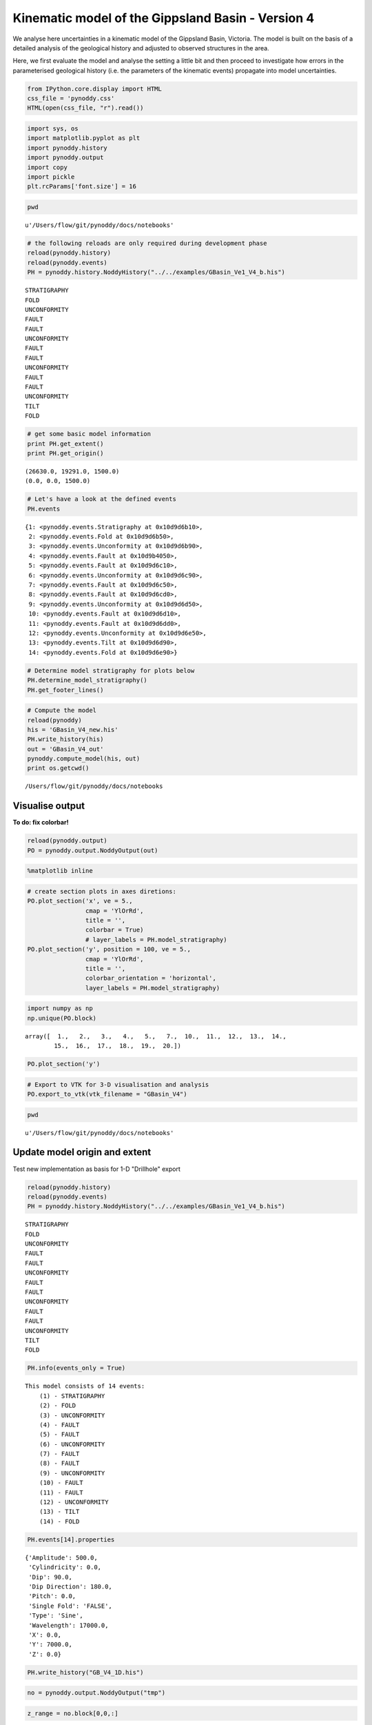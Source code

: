 
Kinematic model of the Gippsland Basin - Version 4
==================================================

We analyse here uncertainties in a kinematic model of the Gippsland
Basin, Victoria. The model is built on the basis of a detailed analysis
of the geological history and adjusted to observed structures in the
area.

Here, we first evaluate the model and analyse the setting a little bit
and then proceed to investigate how errors in the parameterised
geological history (i.e. the parameters of the kinematic events)
propagate into model uncertainties.

.. code:: python

    from IPython.core.display import HTML
    css_file = 'pynoddy.css'
    HTML(open(css_file, "r").read())




.. raw:: html

    <link href='http://fonts.googleapis.com/css?family=Alegreya+Sans:100,300,400,500,700,800,900,100italic,300italic,400italic,500italic,700italic,800italic,900italic' rel='stylesheet' type='text/css'>
    <link href='http://fonts.googleapis.com/css?family=Arvo:400,700,400italic' rel='stylesheet' type='text/css'>
    <link href='http://fonts.googleapis.com/css?family=PT+Mono' rel='stylesheet' type='text/css'>
    <link href='http://fonts.googleapis.com/css?family=Shadows+Into+Light' rel='stylesheet' type='text/css'>
    <link rel="stylesheet" type="text/css" href="http://fonts.googleapis.com/css?family=Tangerine">
    <link href='http://fonts.googleapis.com/css?family=Philosopher:400,700,400italic,700italic' rel='stylesheet' type='text/css'>
    <link href='http://fonts.googleapis.com/css?family=Libre+Baskerville:400,400italic' rel='stylesheet' type='text/css'>
    <link href='http://fonts.googleapis.com/css?family=Lora:400,400italic' rel='stylesheet' type='text/css'>
    <link href='http://fonts.googleapis.com/css?family=Karla:400,400italic' rel='stylesheet' type='text/css'>
    
    <style>
    
    @font-face {
        font-family: "Computer Modern";
        src: url('http://mirrors.ctan.org/fonts/cm-unicode/fonts/otf/cmunss.otf');
    }
    
    #notebook_panel { /* main background */
        background: #888;
        color: #f6f6f6;
    }
    
    div.cell { /* set cell width to about 80 chars */
        width: 800px;
    }
    
    div #notebook { /* centre the content */
        background: #fff; /* white background for content */
        width: 1000px;
        margin: auto;
        padding-left: 1em;
    }
    
    #notebook li { /* More space between bullet points */
    margin-top:0.8em;
    }
    
    /* draw border around running cells */
    div.cell.border-box-sizing.code_cell.running { 
        border: 3px solid #111;
    }
    
    /* Put a solid color box around each cell and its output, visually linking them together */
    div.cell.code_cell {
        background: #ddd;  /* rgba(230,230,230,1.0);  */
        border-radius: 10px; /* rounded borders */
        width: 900px;
        padding: 1em;
        margin-top: 1em;
    }
    
    div.text_cell_render{
        font-family: 'Arvo' sans-serif;
        line-height: 130%;
        font-size: 115%;
        width:700px;
        margin-left:auto;
        margin-right:auto;
    }
    
    
    /* Formatting for header cells */
    .text_cell_render h1 {
        font-family: 'Alegreya Sans', sans-serif;
        /* font-family: 'Tangerine', serif; */
        /* font-family: 'Libre Baskerville', serif; */
        /* font-family: 'Karla', sans-serif;
        /* font-family: 'Lora', serif; */
        font-size: 50px;
        text-align: center;
        /* font-style: italic; */
        font-weight: 400;
        /* font-size: 40pt; */
        /* text-shadow: 4px 4px 4px #aaa; */
        line-height: 120%;
        color: rgb(12,85,97);
        margin-bottom: .5em;
        margin-top: 0.1em;
        display: block;
    }	
    .text_cell_render h2 {
        /* font-family: 'Arial', serif; */
        /* font-family: 'Lora', serif; */
        font-family: 'Alegreya Sans', sans-serif;
        font-weight: 700;
        font-size: 24pt;
        line-height: 100%;
        /* color: rgb(171,165,131); */
        color: rgb(12,85,97);
        margin-bottom: 0.1em;
        margin-top: 0.1em;
        display: block;
    }	
    
    .text_cell_render h3 {
        font-family: 'Arial', serif;
        margin-top:12px;
        margin-bottom: 3px;
        font-style: italic;
        color: rgb(95,92,72);
    }
    
    .text_cell_render h4 {
        font-family: 'Arial', serif;
    }
    
    .text_cell_render h5 {
        font-family: 'Alegreya Sans', sans-serif;
        font-weight: 300;
        font-size: 16pt;
        color: grey;
        font-style: italic;
        margin-bottom: .1em;
        margin-top: 0.1em;
        display: block;
    }
    
    .text_cell_render h6 {
        font-family: 'PT Mono', sans-serif;
        font-weight: 300;
        font-size: 10pt;
        color: grey;
        margin-bottom: 1px;
        margin-top: 1px;
    }
    
    .CodeMirror{
            font-family: "PT Mono";
            font-size: 100%;
    }
    
    </style>




.. code:: python

    import sys, os
    import matplotlib.pyplot as plt
    import pynoddy.history
    import pynoddy.output
    import copy
    import pickle
    plt.rcParams['font.size'] = 16

.. code:: python

    pwd




.. parsed-literal::

    u'/Users/flow/git/pynoddy/docs/notebooks'



.. code:: python

    # the following reloads are only required during development phase
    reload(pynoddy.history)
    reload(pynoddy.events)
    PH = pynoddy.history.NoddyHistory("../../examples/GBasin_Ve1_V4_b.his")


.. parsed-literal::

     STRATIGRAPHY
     FOLD
     UNCONFORMITY
     FAULT
     FAULT
     UNCONFORMITY
     FAULT
     FAULT
     UNCONFORMITY
     FAULT
     FAULT
     UNCONFORMITY
     TILT
     FOLD


.. code:: python

    # get some basic model information
    print PH.get_extent()
    print PH.get_origin()


.. parsed-literal::

    (26630.0, 19291.0, 1500.0)
    (0.0, 0.0, 1500.0)


.. code:: python

    # Let's have a look at the defined events
    PH.events




.. parsed-literal::

    {1: <pynoddy.events.Stratigraphy at 0x10d9d6b10>,
     2: <pynoddy.events.Fold at 0x10d9d6b50>,
     3: <pynoddy.events.Unconformity at 0x10d9d6b90>,
     4: <pynoddy.events.Fault at 0x10d9b4050>,
     5: <pynoddy.events.Fault at 0x10d9d6c10>,
     6: <pynoddy.events.Unconformity at 0x10d9d6c90>,
     7: <pynoddy.events.Fault at 0x10d9d6c50>,
     8: <pynoddy.events.Fault at 0x10d9d6cd0>,
     9: <pynoddy.events.Unconformity at 0x10d9d6d50>,
     10: <pynoddy.events.Fault at 0x10d9d6d10>,
     11: <pynoddy.events.Fault at 0x10d9d6dd0>,
     12: <pynoddy.events.Unconformity at 0x10d9d6e50>,
     13: <pynoddy.events.Tilt at 0x10d9d6d90>,
     14: <pynoddy.events.Fold at 0x10d9d6e90>}



.. code:: python

    # Determine model stratigraphy for plots below
    PH.determine_model_stratigraphy()
    PH.get_footer_lines()

.. code:: python

    # Compute the model
    reload(pynoddy)
    his = 'GBasin_V4_new.his'
    PH.write_history(his)
    out = 'GBasin_V4_out'
    pynoddy.compute_model(his, out)
    print os.getcwd()



.. parsed-literal::

    
    /Users/flow/git/pynoddy/docs/notebooks


Visualise output
----------------

**To do: fix colorbar!**

.. code:: python

    reload(pynoddy.output)
    PO = pynoddy.output.NoddyOutput(out)

.. code:: python

    %matplotlib inline

.. code:: python

    # create section plots in axes diretions:
    PO.plot_section('x', ve = 5.,
                    cmap = 'YlOrRd',
                    title = '',
                    colorbar = True)
                    # layer_labels = PH.model_stratigraphy)
    PO.plot_section('y', position = 100, ve = 5.,
                    cmap = 'YlOrRd',
                    title = '',
                    colorbar_orientation = 'horizontal',
                    layer_labels = PH.model_stratigraphy)




.. image:: Gippsland-Basin-V4_files/Gippsland-Basin-V4_12_0.png



.. image:: Gippsland-Basin-V4_files/Gippsland-Basin-V4_12_1.png


.. code:: python

    import numpy as np
    np.unique(PO.block)




.. parsed-literal::

    array([  1.,   2.,   3.,   4.,   5.,   7.,  10.,  11.,  12.,  13.,  14.,
            15.,  16.,  17.,  18.,  19.,  20.])



.. code:: python

    PO.plot_section('y')



.. image:: Gippsland-Basin-V4_files/Gippsland-Basin-V4_14_0.png


.. code:: python

    # Export to VTK for 3-D visualisation and analysis
    PO.export_to_vtk(vtk_filename = "GBasin_V4")

.. code:: python

    pwd




.. parsed-literal::

    u'/Users/flow/git/pynoddy/docs/notebooks'



Update model origin and extent
------------------------------

Test new implementation as basis for 1-D "Drillhole" export

.. code:: python

    reload(pynoddy.history)
    reload(pynoddy.events)
    PH = pynoddy.history.NoddyHistory("../../examples/GBasin_Ve1_V4_b.his")


.. parsed-literal::

     STRATIGRAPHY
     FOLD
     UNCONFORMITY
     FAULT
     FAULT
     UNCONFORMITY
     FAULT
     FAULT
     UNCONFORMITY
     FAULT
     FAULT
     UNCONFORMITY
     TILT
     FOLD


.. code:: python

    PH.info(events_only = True)


.. parsed-literal::

    This model consists of 14 events:
    	(1) - STRATIGRAPHY
    	(2) - FOLD
    	(3) - UNCONFORMITY
    	(4) - FAULT
    	(5) - FAULT
    	(6) - UNCONFORMITY
    	(7) - FAULT
    	(8) - FAULT
    	(9) - UNCONFORMITY
    	(10) - FAULT
    	(11) - FAULT
    	(12) - UNCONFORMITY
    	(13) - TILT
    	(14) - FOLD


.. code:: python

    PH.events[14].properties




.. parsed-literal::

    {'Amplitude': 500.0,
     'Cylindricity': 0.0,
     'Dip': 90.0,
     'Dip Direction': 180.0,
     'Pitch': 0.0,
     'Single Fold': 'FALSE',
     'Type': 'Sine',
     'Wavelength': 17000.0,
     'X': 0.0,
     'Y': 7000.0,
     'Z': 0.0}



.. code:: python

    PH.write_history("GB_V4_1D.his")

.. code:: python

    no = pynoddy.output.NoddyOutput("tmp")

.. code:: python

    z_range = no.block[0,0,:]

.. code:: python

    plot(z_range)




.. parsed-literal::

    [<matplotlib.lines.Line2D at 0x11187f410>]




.. image:: Gippsland-Basin-V4_files/Gippsland-Basin-V4_24_1.png


.. code:: python

    len(z_range)




.. parsed-literal::

    1500



.. code:: python

    reload(pynoddy.history)
    reload(pynoddy.events)
    PH = pynoddy.history.NoddyHistory("../../examples/GBasin_Ve1_V4_b.his")
    drillhole = PH.get_drillhole_data(10000, 10000, resolution = 100)


.. parsed-literal::

     STRATIGRAPHY
     FOLD
     UNCONFORMITY
     FAULT
     FAULT
     UNCONFORMITY
     FAULT
     FAULT
     UNCONFORMITY
     FAULT
     FAULT
     UNCONFORMITY
     TILT
     FOLD
    


.. code:: python

    plot(drillhole)




.. parsed-literal::

    [<matplotlib.lines.Line2D at 0x115780290>]




.. image:: Gippsland-Basin-V4_files/Gippsland-Basin-V4_27_1.png



